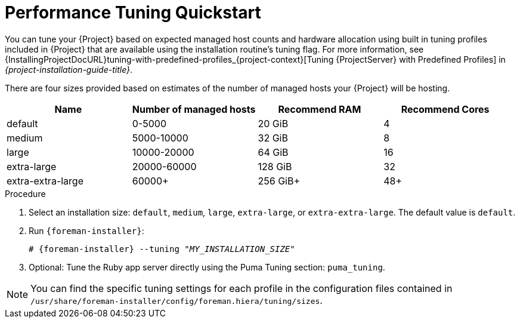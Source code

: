 [id="Performance_Tuning_Quickstart_{context}"]
= Performance Tuning Quickstart

You can tune your {Project} based on expected managed host counts and hardware allocation using built in tuning profiles included in {Project} that are available using the installation routine's tuning flag.
For more information, see {InstallingProjectDocURL}tuning-with-predefined-profiles_{project-context}[Tuning {ProjectServer} with Predefined Profiles] in _{project-installation-guide-title}_.

There are four sizes provided based on estimates of the number of managed hosts your {Project} will be hosting.

[width="100%",cols="25%,25%,25%,25%",options="header"]
|===
|Name |Number of managed hosts |Recommend RAM |Recommend Cores
|default |0-5000 |20 GiB |4
|medium |5000-10000 |32 GiB |8
|large |10000-20000 |64 GiB |16
|extra-large |20000-60000 |128 GiB |32
|extra-extra-large |60000+ |256 GiB+ |48+
|===

.Procedure
. Select an installation size: `default`, `medium`, `large`, `extra-large`, or `extra-extra-large`.
The default value is `default`.
. Run `{foreman-installer}`:
+
[options="nowrap", subs="+quotes,verbatim,attributes"]
----
# {foreman-installer} --tuning "_MY_INSTALLATION_SIZE_"
----
. Optional: Tune the Ruby app server directly using the Puma Tuning section: `puma_tuning`.

[NOTE]
====
You can find the specific tuning settings for each profile in the configuration files contained in `/usr/share/foreman-installer/config/foreman.hiera/tuning/sizes`.
====
